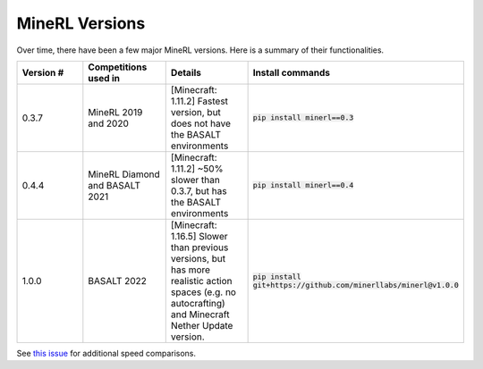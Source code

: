 MineRL Versions
==================

Over time, there have been a few major MineRL versions. Here is a summary of 
their functionalities.

.. list-table:: 
   :widths: 25 25 25 25
   :header-rows: 1

   * - Version #
     - Competitions used in
     - Details
     - Install commands
   * - 0.3.7
     - MineRL 2019 and 2020
     - [Minecraft: 1.11.2] Fastest version, but does not have the BASALT environments 
     - :code:`pip install minerl==0.3`
   * - 0.4.4
     - MineRL Diamond and BASALT 2021
     - [Minecraft: 1.11.2] ~50% slower than 0.3.7, but has the BASALT environments
     - :code:`pip install minerl==0.4`
   * - 1.0.0
     - BASALT 2022
     - [Minecraft: 1.16.5] Slower than previous versions, but has more realistic action spaces (e.g. no autocrafting) and Minecraft Nether Update version.
     - :code:`pip install git+https://github.com/minerllabs/minerl@v1.0.0`

See `this issue <https://minerl-official.slack.com/archives/C01SB528NSW/p1626177385155000>`_ for additional speed comparisons.